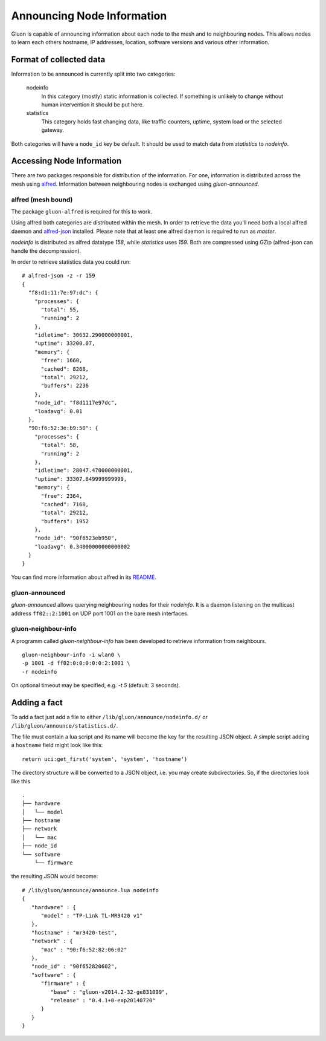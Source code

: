 Announcing Node Information
===========================

Gluon is capable of announcing information about each node to the mesh
and to neighbouring nodes. This allows nodes to learn each others hostname,
IP addresses, location, software versions and various other information.

Format of collected data
------------------------

Information to be announced is currently split into two categories:

  nodeinfo
    In this category (mostly) static information is collected. If
    something is unlikely to change without human intervention it should be
    put here.

  statistics
    This category holds fast changing data, like traffic counters, uptime,
    system load or the selected gateway.

Both categories will have a ``node_id`` key be default. It should be used to
match data from *statistics* to *nodeinfo*.

Accessing Node Information
--------------------------

There are two packages responsible for distribution of the information. For
one, information is distributed across the mesh using alfred_. Information
between neighbouring nodes is exchanged using `gluon-announced`.

.. _alfred: http://www.open-mesh.org/projects/alfred

alfred (mesh bound)
~~~~~~~~~~~~~~~~~~~

The package ``gluon-alfred`` is required for this to work.

Using alfred both categories are distributed within the mesh. In order to
retrieve the data you'll need both a local alfred daemon and alfred-json_
installed. Please note that at least one alfred daemon is required to run as
`master`.

.. _alfred-json: https://github.com/tcatm/alfred-json

`nodeinfo` is distributed as alfred datatype `158`, while `statistics` uses
`159`. Both are compressed using GZip (alfred-json can handle the decompression).

In order to retrieve statistics data you could run:

::

  # alfred-json -z -r 159
  {
    "f8:d1:11:7e:97:dc": {
      "processes": {
        "total": 55,
        "running": 2
      },
      "idletime": 30632.290000000001,
      "uptime": 33200.07,
      "memory": {
        "free": 1660,
        "cached": 8268,
        "total": 29212,
        "buffers": 2236
      },
      "node_id": "f8d1117e97dc",
      "loadavg": 0.01
    },
    "90:f6:52:3e:b9:50": {
      "processes": {
        "total": 58,
        "running": 2
      },
      "idletime": 28047.470000000001,
      "uptime": 33307.849999999999,
      "memory": {
        "free": 2364,
        "cached": 7168,
        "total": 29212,
        "buffers": 1952
      },
      "node_id": "90f6523eb950",
      "loadavg": 0.34000000000000002
    }
  }

You can find more information about alfred in its README_.

.. _README: http://www.open-mesh.org/projects/alfred/repository/revisions/master/entry/README

gluon-announced
~~~~~~~~~~~~~~~

`gluon-announced` allows querying neighbouring nodes for their `nodeinfo`.
It is a daemon listening on the multicast address ``ff02::2:1001`` on
UDP port 1001 on the bare mesh interfaces.

gluon-neighbour-info
~~~~~~~~~~~~~~~~~~~~

A programm called `gluon-neighbour-info` has been developed to retrieve
information from neighbours.

::

  gluon-neighbour-info -i wlan0 \
  -p 1001 -d ff02:0:0:0:0:0:2:1001 \
  -r nodeinfo

On optional timeout may be specified, e.g. `-t 5` (default: 3 seconds).

Adding a fact
-------------

To add a fact just add a file to either ``/lib/gluon/announce/nodeinfo.d/`` or
``/lib/gluon/announce/statistics.d/``.

The file must contain a lua script and its name will become the key for the
resulting JSON object. A simple script adding a ``hostname`` field might look
like this:

::

  return uci:get_first('system', 'system', 'hostname')

The directory structure will be converted to a JSON object, i.e. you may
create subdirectories. So, if the directories look like this

::

  .
  ├── hardware
  │   └── model
  ├── hostname
  ├── network
  │   └── mac
  ├── node_id
  └── software
      └── firmware

the resulting JSON would become:

::

  # /lib/gluon/announce/announce.lua nodeinfo
  {
     "hardware" : {
        "model" : "TP-Link TL-MR3420 v1"
     },
     "hostname" : "mr3420-test",
     "network" : {
        "mac" : "90:f6:52:82:06:02"
     },
     "node_id" : "90f652820602",
     "software" : {
        "firmware" : {
           "base" : "gluon-v2014.2-32-ge831099",
           "release" : "0.4.1+0-exp20140720"
        }
     }
  }
